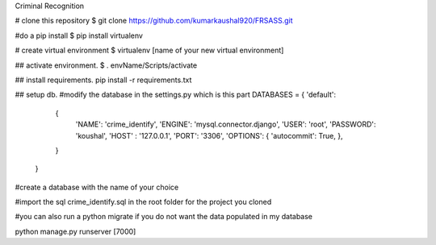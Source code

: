 Criminal Recognition

# clone this repository
$ git clone https://github.com/kumarkaushal920/FRSASS.git

#do a pip install
$ pip install virtualenv

# create virtual environment
$ virtualenv [name of your new virtual environment]

## activate environment.
$ . envName/Scripts/activate

## install requirements.
pip install -r requirements.txt

## setup db.
#modify the database in the settings.py which is this part 
DATABASES = { 'default': 
                { 
                    'NAME': 'crime_identify',
                    'ENGINE': 'mysql.connector.django',
                    'USER': 'root', 
                    'PASSWORD': 'koushal',
                    'HOST' : '127.0.0.1', 
                    'PORT': '3306',
                    'OPTIONS': { 'autocommit': True, },
                }
            }

#create a database with the name of your choice

#import the sql crime_identify.sql in the root folder for the project you cloned

#you can also run a python migrate if you do not want the data populated in my database

python manage.py runserver [7000]